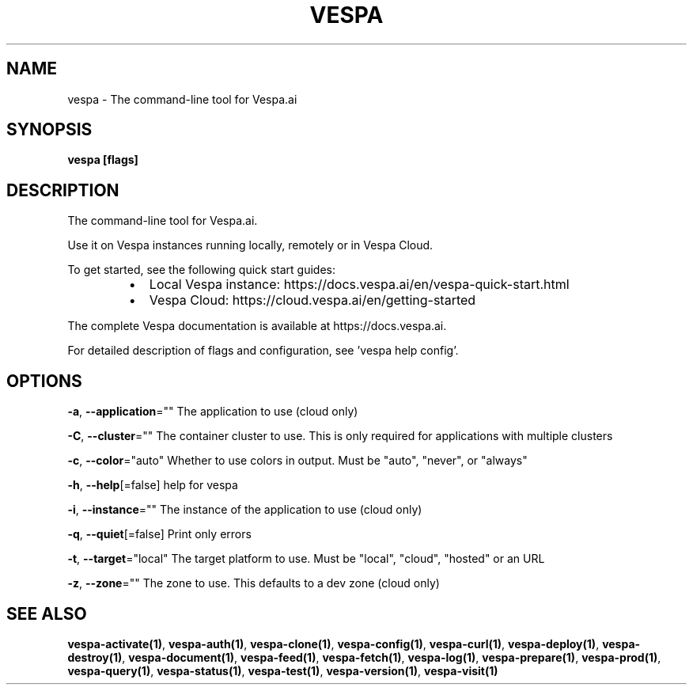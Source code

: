 .nh
.TH "VESPA" "1" "Dec 2024" "" ""

.SH NAME
.PP
vespa - The command-line tool for Vespa.ai


.SH SYNOPSIS
.PP
\fBvespa [flags]\fP


.SH DESCRIPTION
.PP
The command-line tool for Vespa.ai.

.PP
Use it on Vespa instances running locally, remotely or in Vespa Cloud.

.PP
To get started, see the following quick start guides:

.RS
.IP \(bu 2
Local Vespa instance: https://docs.vespa.ai/en/vespa-quick-start.html
.IP \(bu 2
Vespa Cloud: https://cloud.vespa.ai/en/getting-started

.RE

.PP
The complete Vespa documentation is available at https://docs.vespa.ai.

.PP
For detailed description of flags and configuration, see 'vespa help config'.


.SH OPTIONS
.PP
\fB-a\fP, \fB--application\fP=""
	The application to use (cloud only)

.PP
\fB-C\fP, \fB--cluster\fP=""
	The container cluster to use. This is only required for applications with multiple clusters

.PP
\fB-c\fP, \fB--color\fP="auto"
	Whether to use colors in output. Must be "auto", "never", or "always"

.PP
\fB-h\fP, \fB--help\fP[=false]
	help for vespa

.PP
\fB-i\fP, \fB--instance\fP=""
	The instance of the application to use (cloud only)

.PP
\fB-q\fP, \fB--quiet\fP[=false]
	Print only errors

.PP
\fB-t\fP, \fB--target\fP="local"
	The target platform to use. Must be "local", "cloud", "hosted" or an URL

.PP
\fB-z\fP, \fB--zone\fP=""
	The zone to use. This defaults to a dev zone (cloud only)


.SH SEE ALSO
.PP
\fBvespa-activate(1)\fP, \fBvespa-auth(1)\fP, \fBvespa-clone(1)\fP, \fBvespa-config(1)\fP, \fBvespa-curl(1)\fP, \fBvespa-deploy(1)\fP, \fBvespa-destroy(1)\fP, \fBvespa-document(1)\fP, \fBvespa-feed(1)\fP, \fBvespa-fetch(1)\fP, \fBvespa-log(1)\fP, \fBvespa-prepare(1)\fP, \fBvespa-prod(1)\fP, \fBvespa-query(1)\fP, \fBvespa-status(1)\fP, \fBvespa-test(1)\fP, \fBvespa-version(1)\fP, \fBvespa-visit(1)\fP
